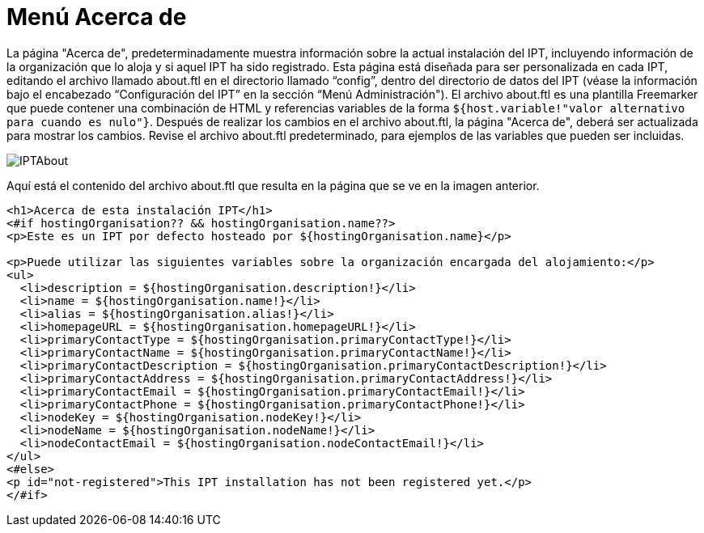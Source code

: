 = Menú Acerca de

La página "Acerca de", predeterminadamente muestra información sobre la actual instalación del IPT, incluyendo información de la organización que lo aloja y si aquel IPT ha sido registrado. Esta página está diseñada para ser personalizada en cada IPT, editando el archivo llamado about.ftl en el directorio llamado “config”, dentro del directorio de datos del IPT (véase la información bajo el encabezado “Configuración del IPT” en la sección “Menú Administración"). El archivo about.ftl es una plantilla Freemarker que puede contener una combinación de HTML y referencias variables de la forma `${host.variable!"valor alternativo para cuando es nulo"}`. Después de realizar los cambios en el archivo about.ftl, la página "Acerca de", deberá ser actualizada para mostrar los cambios. Revise el archivo about.ftl predeterminado, para ejemplos de las variables que pueden ser incluidas.

image::ipt2/about/IPTAbout.png[]

Aquí está el contenido del archivo about.ftl que resulta en la página que se ve en la imagen anterior.

[source=html]
----
<h1>Acerca de esta instalación IPT</h1>
<#if hostingOrganisation?? && hostingOrganisation.name??>
<p>Este es un IPT por defecto hosteado por ${hostingOrganisation.name}</p>

<p>Puede utilizar las siguientes variables sobre la organización encargada del alojamiento:</p>
<ul>
  <li>description = ${hostingOrganisation.description!}</li>
  <li>name = ${hostingOrganisation.name!}</li>
  <li>alias = ${hostingOrganisation.alias!}</li>
  <li>homepageURL = ${hostingOrganisation.homepageURL!}</li>
  <li>primaryContactType = ${hostingOrganisation.primaryContactType!}</li>
  <li>primaryContactName = ${hostingOrganisation.primaryContactName!}</li>
  <li>primaryContactDescription = ${hostingOrganisation.primaryContactDescription!}</li>
  <li>primaryContactAddress = ${hostingOrganisation.primaryContactAddress!}</li>
  <li>primaryContactEmail = ${hostingOrganisation.primaryContactEmail!}</li>
  <li>primaryContactPhone = ${hostingOrganisation.primaryContactPhone!}</li>
  <li>nodeKey = ${hostingOrganisation.nodeKey!}</li>
  <li>nodeName = ${hostingOrganisation.nodeName!}</li>
  <li>nodeContactEmail = ${hostingOrganisation.nodeContactEmail!}</li>
</ul>
<#else>
<p id="not-registered">This IPT installation has not been registered yet.</p>
</#if>
----
